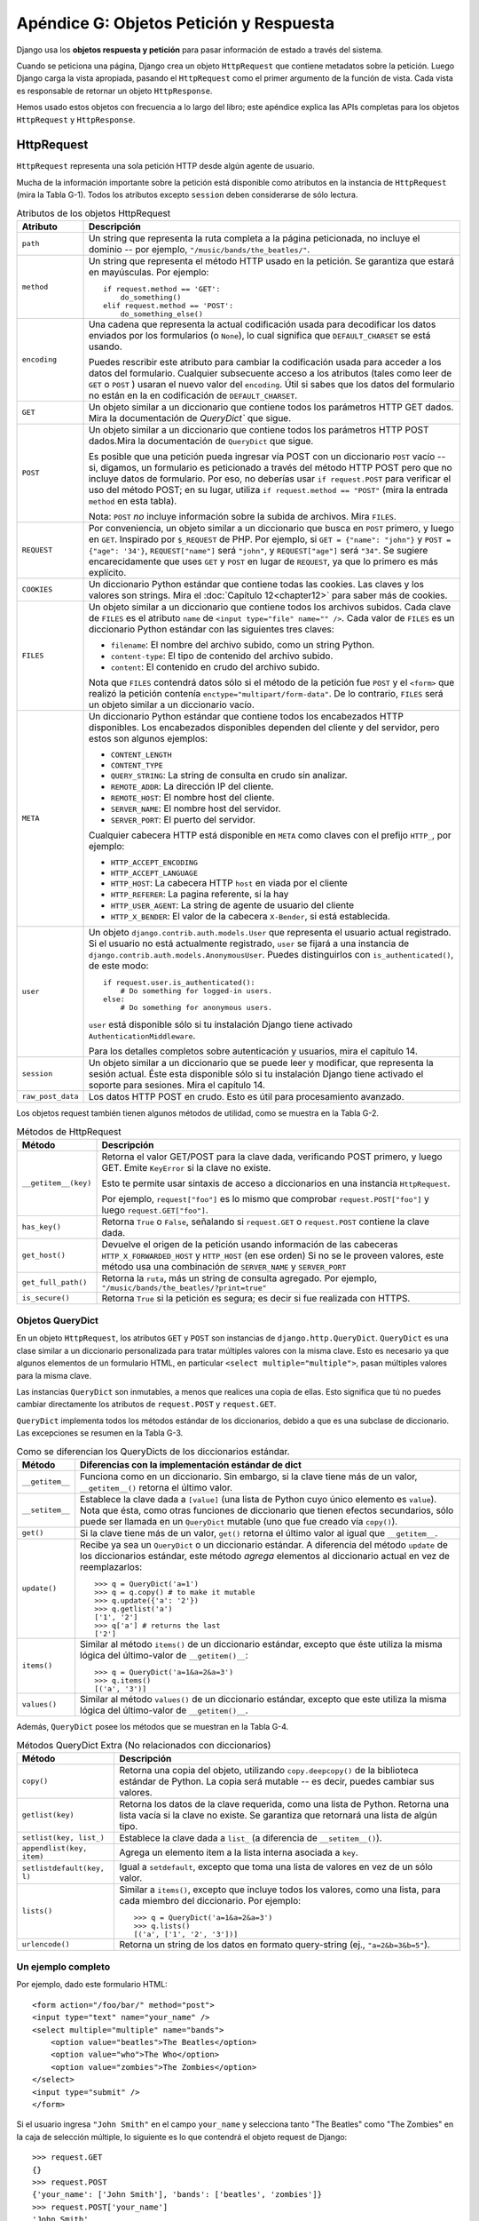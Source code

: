 ﻿========================================
Apéndice G: Objetos Petición y Respuesta
========================================

Django usa los **objetos respuesta y petición** para pasar información de
estado a través del sistema.

Cuando se peticiona una página, Django crea un objeto ``HttpRequest`` que
contiene metadatos sobre la petición. Luego Django carga la vista apropiada,
pasando el ``HttpRequest`` como el primer argumento de la función de vista. Cada
vista es responsable de retornar un objeto ``HttpResponse``.

Hemos usado estos objetos con frecuencia a lo largo del libro; este apéndice
explica las APIs completas para los objetos ``HttpRequest`` y ``HttpResponse``.


HttpRequest
===========

``HttpRequest`` representa una sola petición HTTP desde algún agente de usuario.

Mucha de la información importante sobre la petición está disponible como
atributos en la instancia de ``HttpRequest`` (mira la Tabla G-1). Todos los
atributos excepto ``session`` deben considerarse de sólo lectura.

.. table:: Atributos de los objetos HttpRequest

    ==================  ========================================================
        Atributo            Descripción
    ==================  ========================================================
    ``path``            Un string que representa la ruta completa a la página
                        peticionada, no incluye el dominio -- por ejemplo,
                        ``"/music/bands/the_beatles/"``.

    ``method``          Un string que representa el método HTTP usado en la
                        petición. Se garantiza que estará en mayúsculas. Por
                        ejemplo::

                                if request.method == 'GET':
                                    do_something()
                                elif request.method == 'POST':
                                    do_something_else()

    ``encoding``        Una cadena que representa la actual codificación usada
                        para decodificar los datos enviados por los formularios
                        (o ``None``), lo cual significa que ``DEFAULT_CHARSET``
                        se está usando.

                        Puedes rescribir este atributo para cambiar la
                        codificación usada para acceder a los datos del
                        formulario. Cualquier subsecuente acceso a los atributos
                        (tales como leer de ``GET`` o ``POST`` ) usaran el nuevo
                        valor del ``encoding``. Útil si sabes que los datos del
                        formulario no están en la en codificación de
                        ``DEFAULT_CHARSET``.

    ``GET``             Un objeto similar a un diccionario que contiene todos
                        los parámetros HTTP GET dados. Mira la documentación
                        de `QueryDict`` que sigue.

    ``POST``            Un objeto similar a un diccionario que contiene todos
                        los parámetros HTTP POST dados.Mira la documentación de
                        ``QueryDict`` que sigue.

                        Es posible que una petición pueda ingresar vía POST
                        con un diccionario ``POST`` vacío -- si, digamos, un
                        formulario es peticionado a través del método HTTP POST
                        pero que no incluye datos de formulario. Por eso, no
                        deberías usar ``if request.POST`` para verificar el uso
                        del método POST; en su lugar, utiliza
                        ``if request.method == "POST"`` (mira la entrada
                        ``method`` en esta tabla).

                        Nota: ``POST`` *no* incluye información sobre la subida
                        de archivos. Mira ``FILES``.

    ``REQUEST``         Por conveniencia, un objeto similar a un diccionario
                        que busca en ``POST`` primero, y luego en ``GET``.
                        Inspirado por ``$_REQUEST`` de PHP.
                        Por ejemplo, si ``GET = {"name": "john"}`` y ``POST
                        = {"age": '34'}``, ``REQUEST["name"]`` será
                        ``"john"``, y ``REQUEST["age"]`` será ``"34"``.
                        Se sugiere encarecidamente que uses ``GET`` y ``POST``
                        en lugar de ``REQUEST``, ya que lo primero es más
                        explícito.

    ``COOKIES``         Un diccionario Python estándar que contiene todas las
                        cookies. Las claves y los valores son strings. Mira el
                        :doc:`Capítulo 12<chapter12>` para saber más de cookies.
    ``FILES``           Un objeto similar a un diccionario que contiene todos
                        los archivos subidos. Cada clave de ``FILES`` es el
                        atributo ``name`` de ``<input type="file" name="" />``.
                        Cada valor de ``FILES`` es un diccionario Python
                        estándar con las siguientes tres claves:

                        * ``filename``: El nombre del archivo subido, como
                          un string Python.

                        * ``content-type``: El tipo de contenido del
                          archivo subido.

                        * ``content``: El contenido en crudo del archivo
                          subido.

                        Nota que ``FILES`` contendrá datos sólo si el método de
                        la petición fue ``POST`` y el ``<form>`` que realizó la
                        petición contenía ``enctype="multipart/form-data"``.
                        De lo contrario, ``FILES`` será un objeto similar a un
                        diccionario vacío.

    ``META``            Un diccionario Python estándar que contiene todos los
                        encabezados HTTP disponibles. Los encabezados
                        disponibles dependen del cliente y del servidor, pero
                        estos son algunos ejemplos:

                        * ``CONTENT_LENGTH``
                        * ``CONTENT_TYPE``
                        * ``QUERY_STRING``: La string de consulta en
                          crudo sin analizar.
                        * ``REMOTE_ADDR``: La dirección IP del cliente.
                        * ``REMOTE_HOST``: El nombre host del cliente.
                        * ``SERVER_NAME``: El nombre host del servidor.
                        * ``SERVER_PORT``: El puerto del servidor.

                        Cualquier cabecera HTTP está disponible en ``META``
                        como claves con el prefijo ``HTTP_``, por ejemplo:

                        * ``HTTP_ACCEPT_ENCODING``
                        * ``HTTP_ACCEPT_LANGUAGE``
                        * ``HTTP_HOST``: La cabecera HTTP ``host`` en
                          viada por el cliente
                        * ``HTTP_REFERER``: La pagina referente,
                          si la hay
                        * ``HTTP_USER_AGENT``: La string de agente de
                          usuario del cliente
                        * ``HTTP_X_BENDER``: El valor de la cabecera
                          ``X-Bender``, si está establecida.

    ``user``            Un objeto ``django.contrib.auth.models.User`` que
                        representa el usuario actual registrado. Si el usuario
                        no está actualmente registrado, ``user`` se fijará a
                        una instancia de
                        ``django.contrib.auth.models.AnonymousUser``.
                        Puedes distinguirlos con ``is_authenticated()``,
                        de este modo::

                                if request.user.is_authenticated():
                                    # Do something for logged-in users.
                                else:
                                    # Do something for anonymous users.

                        ``user`` está disponible sólo si tu instalación
                        Django tiene activado ``AuthenticationMiddleware``.

                        Para los detalles completos sobre autenticación y
                        usuarios, mira el capítulo 14.

    ``session``         Un objeto similar a un diccionario que se puede leer y
                        modificar, que representa la sesión actual. Éste esta
                        disponible sólo si tu instalación Django tiene
                        activado el soporte para sesiones. Mira el
                        capítulo 14.

    ``raw_post_data``   Los datos HTTP POST en crudo. Esto es útil para
                        procesamiento avanzado.
    ==================  ========================================================

Los objetos request también tienen algunos métodos de utilidad, como se muestra
en la Tabla G-2.

.. table:: Métodos de HttpRequest

    ======================  ========================================================
        Método                  Descripción
    ======================  ========================================================
    ``__getitem__(key)``    Retorna el valor GET/POST para la clave dada,
                            verificando POST primero, y luego GET. Emite
                            ``KeyError`` si la clave no existe.

                            Esto te permite usar sintaxis de acceso a
                            diccionarios en una instancia ``HttpRequest``.

                            Por ejemplo, ``request["foo"]`` es lo mismo que
                            comprobar ``request.POST["foo"]`` y luego
                            ``request.GET["foo"]``.

    ``has_key()``           Retorna ``True`` o ``False``, señalando si
                            ``request.GET`` o ``request.POST`` contiene la
                            clave dada.

    ``get_host()``          Devuelve el origen de la petición usando información de
                            las cabeceras ``HTTP_X_FORWARDED_HOST`` y ``HTTP_HOST``
                            (en ese orden) Si no se le proveen valores, este método
                            usa una combinación de ``SERVER_NAME`` y ``SERVER_PORT``


    ``get_full_path()``     Retorna la ``ruta``, más un string de consulta
                            agregado. Por ejemplo,
                            ``"/music/bands/the_beatles/?print=true"``

    ``is_secure()``         Retorna ``True`` si la petición es segura; es decir
                            si fue realizada con HTTPS.
    ======================  ========================================================

Objetos QueryDict
-----------------

En un objeto ``HttpRequest``, los atributos ``GET`` y ``POST`` son instancias de
``django.http.QueryDict``. ``QueryDict`` es una clase similar a un diccionario
personalizada para tratar múltiples valores con la misma clave. Esto es
necesario ya que algunos elementos de un formulario HTML, en particular
``<select multiple="multiple">``, pasan múltiples valores para la misma clave.

Las instancias ``QueryDict`` son inmutables, a menos que realices una copia de
ellas.
Esto significa que tú no puedes cambiar directamente los atributos de
``request.POST`` y ``request.GET``.

``QueryDict`` implementa todos los métodos estándar de los diccionarios, debido
a que es una subclase de diccionario. Las excepciones se resumen en la
Tabla G-3.

.. table:: Como se diferencian los QueryDicts de los diccionarios estándar.

    ==================  ============================================================
        Método              Diferencias con la implementación estándar de dict
    ==================  ============================================================
      ``__getitem__``      Funciona como en un diccionario. Sin embargo, si la
                           clave tiene más de un valor,
                           ``__getitem__()`` retorna el último valor.

      ``__setitem__``       Establece la clave dada a ``[value]`` (una lista de
                            Python cuyo único elemento es ``value``). Nota que
                            ésta, como otras funciones de diccionario que tienen
                            efectos secundarios, sólo puede ser llamada en un
                            ``QueryDict`` mutable (uno que fue creado vía
                            ``copy()``).

        ``get()``           Si la clave tiene más de un valor, ``get()`` retorna
                            el último valor al igual que ``__getitem__``.

        ``update()``        Recibe ya sea un ``QueryDict`` o un diccionario
                            estándar. A diferencia del método ``update`` de los
                            diccionarios estándar, este método *agrega* elementos
                            al diccionario actual en vez de reemplazarlos::

                                >>> q = QueryDict('a=1')
                                >>> q = q.copy() # to make it mutable
                                >>> q.update({'a': '2'})
                                >>> q.getlist('a')
                                ['1', '2']
                                >>> q['a'] # returns the last
                                ['2']

        ``items()``         Similar al método ``items()`` de un diccionario
                            estándar, excepto que éste utiliza la misma lógica
                            del último-valor de ``__getitem()__``::

                                 >>> q = QueryDict('a=1&a=2&a=3')
                                 >>> q.items()
                                 [('a', '3')]

        ``values()``        Similar al método ``values()`` de un diccionario
                            estándar, excepto que este utiliza la misma lógica
                            del último-valor de ``__getitem()__``.
    ==================  ============================================================

Además, ``QueryDict`` posee los métodos que se muestran en la Tabla G-4.

.. table::  Métodos QueryDict Extra (No relacionados con diccionarios)

    ==========================  ===============================================
        Método                      Descripción
    ==========================  ===============================================
    ``copy()``                  Retorna una copia del objeto, utilizando
                                ``copy.deepcopy()`` de la biblioteca estándar
                                de Python. La copia será mutable -- es decir,
                                puedes cambiar sus valores.

    ``getlist(key)``            Retorna los datos de la clave requerida, como
                                una lista de Python. Retorna una lista vacía
                                si la clave no existe. Se garantiza que
                                retornará una lista de algún tipo.

    ``setlist(key, list_)``     Establece la clave dada a ``list_`` (a
                                diferencia de ``__setitem__()``).

    ``appendlist(key, item)``   Agrega un elemento item a la lista interna
                                asociada a ``key``.

    ``setlistdefault(key, l)``  Igual a ``setdefault``, excepto que toma una
                                lista de valores en vez de un sólo valor.

    ``lists()``                 Similar a ``items()``, excepto que incluye
                                todos los valores, como una lista, para cada
                                miembro del diccionario. Por ejemplo::

                                     >>> q = QueryDict('a=1&a=2&a=3')
                                     >>> q.lists()
                                     [('a', ['1', '2', '3'])]


    ``urlencode()``             Retorna un string de los datos en formato
                                query-string (ej., ``"a=2&b=3&b=5"``).
    ==========================  ===============================================

Un ejemplo completo
-------------------

Por ejemplo, dado este formulario HTML::

    <form action="/foo/bar/" method="post">
    <input type="text" name="your_name" />
    <select multiple="multiple" name="bands">
        <option value="beatles">The Beatles</option>
        <option value="who">The Who</option>
        <option value="zombies">The Zombies</option>
    </select>
    <input type="submit" />
    </form>

Si el usuario ingresa ``"John Smith"`` en el campo ``your_name`` y selecciona
tanto "The Beatles" como "The Zombies" en la caja de selección múltiple, lo
siguiente es lo que contendrá el objeto request de Django::

    >>> request.GET
    {}
    >>> request.POST
    {'your_name': ['John Smith'], 'bands': ['beatles', 'zombies']}
    >>> request.POST['your_name']
    'John Smith'
    >>> request.POST['bands']
    'zombies'
    >>> request.POST.getlist('bands')
    ['beatles', 'zombies']
    >>> request.POST.get('your_name', 'Adrian')
    'John Smith'
    >>> request.POST.get('nonexistent_field', 'Nowhere Man')
    'Nowhere Man'

.. admonition:: Nota de implementación:

    Los atributos ``GET``, ``POST``, ``COOKIES``, ``FILES``, ``META``,
    ``REQUEST``, ``raw_post_data``, y ``user`` son todos cargados tardíamente.
    Esto significa que Django no gasta recursos calculando los valores de estos
    atributos hasta que tu código los solicita.

HttpResponse
============

A diferencia de los objetos ``HttpRequest``, los cuales son creados
automáticamente por Django, los objetos ``HttpResponse`` son tu
responsabilidad. Cada vista que escribas es responsable de instanciar,
poblar, y retornar un ``HttpResponse``.

La clase ``HttpResponse`` está ubicada en ``django.http.HttpResponse``.

Construcción de HttpResponses
-----------------------------

Típicamente, tu construirás un ``HttpResponse`` para pasar los contenidos de
la pagina, como un string, al constructor de ``HttpResponse``::

    >>> response = HttpResponse("Here's the text of the Web page.")
    >>> response = HttpResponse("Text only, please.", mimetype="text/plain")

Pero si quieres agregar contenido de manera incremental, puedes usar
``response`` como un objeto similar a un archivo::

    >>> response = HttpResponse()
    >>> response.write("<p>Here's the text of the Web page.</p>")
    >>> response.write("<p>Here's another paragraph.</p>")

Puedes pasarle a ``HttpResponse`` un iterador en vez de pasarle strings
codificadas a mano. Si utilizas esta técnica, sigue estas instrucciones:

* El iterador debe retornar strings.

* Si un ``HttpResponse`` ha sido inicializado con un iterador como su
  contenido, no puedes usar la instancia ``HttpResponse`` como un objeto
  similar a un archivo. Si lo haces, emitirá ``Exception``.

Finalmente, nota que ``HttpResponse`` implementa un método ``write()``,
lo cual lo hace apto para usarlo en cualquier lugar que Python espere un
objeto similar a un archivo. Mira él :doc:`Capítulo 11<chapter11>` para ver
algunos ejemplos de la utilización de esta técnica.

Establecer las cabeceras
------------------------

Puedes agregar o eliminar cabeceras usando sintaxis de diccionario::

    >>> response = HttpResponse()
    >>> response['X-DJANGO'] = "It's the best."
    >>> del response['X-PHP']
    >>> response['X-DJANGO']
    "It's the best."

Puedes utilizar también ``has_header(header)`` para verificar la existencia de
una cabecera.

Evita configurar cabeceras ``Cookie`` a mano; en cambio, mira él :doc:`capítulo 15<chapter12>`
para instrucciones sobre cómo trabajan las cookies en Django.

Subclases de HttpResponse
-------------------------

Django incluye un numero de subclases ``HttpResponse`` que manejan diferentes
tipos de respuestas HTTP (mira la Tabla G-5). Así como ``HttpResponse``, estas
subclases se encuentran en ``django.http``.

.. table::  Subclasses de HttpResponse

    ==================================  =======================================
        Clase                               Descripción
    ==================================  =======================================
     ``HttpResponseRedirect``           El constructor toma un único argumento:
                                        la ruta a la cual re-dirigir. Esta
                                        puede ser una URL completa (ej.,
                                        ``'http://search.yahoo.com/'``) o
                                        o una URL absoluta sin dominio (ej.,
                                        ``'/search/'``). Ten en cuenta que esto
                                        retorna un código de estado HTTP 302.

    ``HttpResponsePermanentRedirect``   Como ``HttpResponseRedirect``, pero
                                        esta retorna una re-dirección
                                        permanente (código de estado HTTP 301)
                                        en vez de una re-dirección "found"
                                        (código de estado 302).

    ``HttpResponseNotModified``         El constructor no tiene ningún
                                        argumento. Utiliza esta para designar
                                        que una página no ha sido modificada
                                        desde la última petición del usuario.

    ``HttpResponseBadRequest``          Actúa como ``HttpResponse`` pero usa
                                        un código de estado 400.

    ``HttpResponseNotFound``            Actúa como ``HttpResponse`` pero usa
                                        un código de estado 404.

    ``HttpResponseForbidden``           Actúa como ``HttpResponse`` pero usa
                                        un código de estado 403.

    ``HttpResponseNotAllowed``          Como ``HttpResponse``, pero usa un
                                        código de estado 405. Toma un único
                                        argumento: una lista de los métodos
                                        permitidos (ej., ``['GET', 'POST']``).

    ``HttpResponseGone``                Actúa como ``HttpResponse`` pero usa
                                        un código de estado 410.

    ``HttpResponseServerError``         Actúa como ``HttpResponse`` pero usa
                                        un código de estado 500
    ==================================  =======================================

Puedes, por supuesto, definir tus propias subclases de ``HttpResponse`` para
permitir diferentes tipos de respuestas no admitidas por las clases estándar.

Retornar Errores
----------------

Retornar códigos de error HTTP en Django es fácil. Ya hemos mencionado las
subclases ``HttpResponseNotFound``, ``HttpResponseForbidden``,
``HttpResponseServerError``, y otras. Simplemente retorna una instancia de una
de estas subclases en lugar de una ``HttpResponse`` normal con el fin de
significar un error, por ejemplo::

    def my_view(request):
        # ...
        if foo:
            return HttpResponseNotFound('<h1>Page not found</h1>')
        else:
            return HttpResponse('<h1>Page was found</h1>')

Debido a que el error 404 es por mucho el error HTTP más común, hay una manera
más fácil de manejarlo.

Cuando retornas un error tal como ``HttpResponseNotFound``, eres responsable
de definir el HTML de la página de error resultante::

    return HttpResponseNotFound('<h1>Page not found</h1>')

Por consistencia, y porque es una buena idea tener una página de error 404
consistente en todo tu sitio, Django provee una excepción ``Http404``. Si tu
emites una ``Http404`` en cualquier punto de una vista de función, Django la
atrapará y retornará la página de error estándar de tu aplicación, junto con un
código de error HTTP 404.

Éste es un ejemplo::

    from django.http import Http404

    def detail(request, poll_id):
        try:
            p = Poll.objects.get(pk=poll_id)
        except Poll.DoesNotExist:
            raise Http404
        return render_to_response('polls/detail.html', {'poll': p})

Con el fin de usar la excepción ``Http404`` al máximo, deberías crear una
plantilla que se muestra cuando un error 404 es emitido. Esta plantilla debería
ser llamada ``404.html``, y debería colocarse en el nivel superior de tu árbol de
plantillas.

Personalizar la Vista 404 (Not Found)
-------------------------------------

Cuando tu emites una excepción ``Http404``, Django carga una vista especial
dedicada a manejar errores 404. Por omisión, es la vista
``django.views.defaults.page_not_found``, la cual carga y renderiza la
plantilla ``404.html``.

Esto significa que necesitas definir una plantilla ``404.html`` en tu
directorio raíz de plantillas. Esta plantilla será usada para todos los
errores 404.

Esta vista ``page_not_found`` debería ser suficiente para el 99% de las
aplicaciones Web, pero si tu quieres reemplazar la vista 404, puedes
especificar ``handler404`` en tu URLconf, de la siguiente manera::

   from django.conf.urls import url

    urlpatterns = [
        ...
    ]

    handler404 = 'mysite.views.my_custom_404_view'

Detrás de escena, Django determina la vista 404 buscando por ``handler404``.
Por omisión, las URLconfs contienen la siguiente línea::

    from django.conf.urls import url

Esto se encarga de establecer ``handler404`` en el módulo actual. Como puedes
ver en ``django/conf/urls/defaults.py``, ``handler404`` está fijado a
``'django.views.defaults.page_not_found'`` por omisión.

Hay tres cosas para tener en cuenta sobre las vistas 404:

* La vista 404 es llamada también si Django no encuentra una coincidencia
  después de verificar toda expresión regular en la URLconf.

* Si no defines tu propia vista 404 -- y simplemente usas la predeterminada,
  lo cual es recomendado -- tu aún tienes una obligación: crear una
  plantilla ``404.html`` en la raíz de tu directorio de plantillas. La
  vista 404 predeterminada usará esa plantilla para todos los errores 404.

* Si ``DEBUG`` está establecido a ``True`` (en tu modulo de configuración),
  entonces tu vista 404 nunca será usada, y se mostrará en su lugar el
  trazado de pila.

Personalizar la Vista 500 (Server Error)
----------------------------------------

De manera similar, Django ejecuta comportamiento de caso especial en el caso
de errores de ejecución en el código de la vista. Si una vista resulta en una
excepción, Django llamará, de manera predeterminada, a la vista
``django.views.defaults.server_error``, la cual carga y renderiza la plantilla
``500.html``.

Esto significa que necesitas definir una plantilla ``500.html`` en el directorio
raíz de plantillas. Esta plantilla será usada para todos los errores de
servidor.

Esta vista ``server_error`` debería ser suficiente para el 99% de las
aplicaciones Web, pero si tu quieres reemplazar la vista, puedes especificar
``handler500`` en tu URLconf, de la siguiente manera::

    from django.conf.urls import url

    urlpatterns[
            ...
    ]

    handler500 = 'mysite.views.my_custom_error_view'

